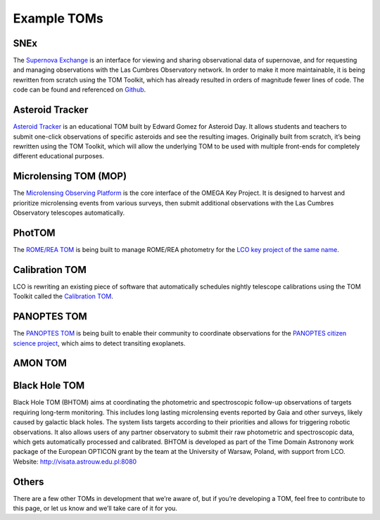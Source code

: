 Example TOMs
------------

SNEx
~~~~

The `Supernova Exchange <https://supernova.exchange/public/>`__ is an
interface for viewing and sharing observational data of supernovae, and
for requesting and managing observations with the Las Cumbres
Observatory network. In order to make it more maintainable, it is being
rewritten from scratch using the TOM Toolkit, which has already resulted
in orders of magnitude fewer lines of code. The code can be found and
referenced on `Github <https://github.com/jfrostburke/snex2/>`__.

Asteroid Tracker
~~~~~~~~~~~~~~~~

`Asteroid Tracker <https://asteroidtracker.lco.global/>`__ is an
educational TOM built by Edward Gomez for Asteroid Day. It allows 
students and teachers to submit one-click observations of specific 
asteroids and see the resulting images. Originally built from scratch, 
it’s being rewritten using the TOM Toolkit, which will allow the 
underlying TOM to be used with multiple front-ends for completely 
different educational purposes.

Microlensing TOM (MOP)
~~~~~~~~~~~~~~~~~~~~~~

The `Microlensing Observing Platform <https://mop.lco.global>`__ is the core interface of the OMEGA Key Project. It is designed to harvest and prioritize microlensing events from various surveys, then submit additional observations with the Las Cumbres Observatory telescopes automatically.


PhotTOM
~~~~~~~

The `ROME/REA TOM <https://github.com/rachel3834/romerea_phot_tom>`__ is
being built to manage ROME/REA photometry for the `LCO key project of
the same name <https://robonet.lco.global/>`__.

Calibration TOM
~~~~~~~~~~~~~~~

LCO is rewriting an existing piece of software that automatically
schedules nightly telescope calibrations using the TOM Toolkit called
the `Calibration TOM <https://github.com/LCOGT/calibration-tom/>`__.

PANOPTES TOM
~~~~~~~~~~~~

The `PANOPTES TOM <https://github.com/panoptes/panoptes-tom>`__ is being 
built to enable their community to coordinate observations for the 
`PANOPTES citizen science project <https://projectpanoptes.org/>`__, which 
aims to detect transiting exoplanets.


AMON TOM
~~~~~~~~

Black Hole TOM
~~~~~~~~~~~~~~
Black Hole TOM (BHTOM) aims at coordinating the photometric and spectroscopic follow-up observations of targets requiring long-term monitoring. This includes long lasting microlensing events reported by Gaia and other surveys, likely caused by galactic black holes. The system lists targets according to their priorities and allows for triggering robotic observations. It also allows users of any partner observatory to submit their raw photometric and spectroscopic data, which gets automatically processed and calibrated. BHTOM is developed as part of the Time Domain Astronony work package of the European OPTICON grant by the team at the University of Warsaw, Poland, with support from LCO. Website: http://visata.astrouw.edu.pl:8080

Others
~~~~~~

There are a few other TOMs in development that we’re aware of, but if
you’re developing a TOM, feel free to contribute to this page, or let us
know and we’ll take care of it for you.
